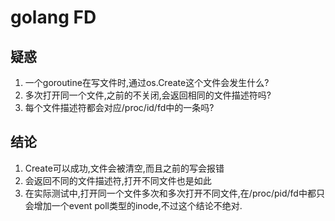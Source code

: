 * golang FD

** 疑惑
   1. 一个goroutine在写文件时,通过os.Create这个文件会发生什么?
   2. 多次打开同一个文件,之前的不关闭,会返回相同的文件描述符吗?
   3. 每个文件描述符都会对应/proc/id/fd中的一条吗?
** 结论
   1. Create可以成功,文件会被清空,而且之前的写会报错
   2. 会返回不同的文件描述符,打开不同文件也是如此
   3. 在实际测试中,打开同一个文件多次和多次打开不同文件,在/proc/pid/fd中都只会增加一个event poll类型的inode,不过这个结论不绝对.




